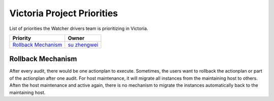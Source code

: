 .. victoria-priorities:

===========================
Victoria Project Priorities
===========================

List of priorities the Watcher drivers team is prioritizing in Victoria.

+------------------------------------------------+------------------------+
| Priority                                       | Owner                  |
+================================================+========================+
| `Rollback Mechanism`_                          | `su zhengwei`_         |
+------------------------------------------------+------------------------+


.. _su zhengwei: https://launchpad.net/~sue.sam


Rollback Mechanism
------------------
After every audit, there would be one actionplan to execute.
Sometimes, the users want to rollback the actionplan or part of the actionplan
after one audit.
For host maintenance, it will migrate all instances from the maintaining host
to others. Aften the host maintenance and active again, there is no mechanism
to migrate the instances automatically back to the maintaining host.
